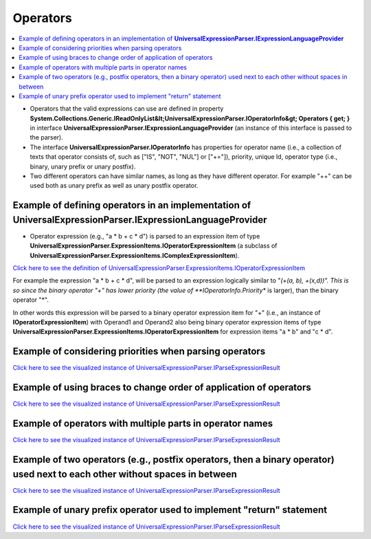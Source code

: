 =========
Operators
=========

.. contents::
   :local:
   :depth: 2

- Operators that the valid expressions can use are defined in property **System.Collections.Generic.IReadOnlyList&lt;UniversalExpressionParser.IOperatorInfo&gt; Operators { get; }** in interface **UniversalExpressionParser.IExpressionLanguageProvider** (an instance of this interface is passed to the parser).
- The interface **UniversalExpressionParser.IOperatorInfo** has properties for operator name (i.e., a collection of texts that operator consists of, such as ["IS", "NOT", "NUL"] or ["+="]), priority, unique Id, operator type (i.e., binary, unary prefix or unary postfix).
- Two different operators can have similar names, as long as they have different operator. For example "++" can be used both as unary prefix as well as unary postfix operator.

Example of defining operators in an implementation of **UniversalExpressionParser.IExpressionLanguageProvider**
===============================================================================================================

.. sourcecode:: csharp
     :linenos:     

     public class TestExpressionLanguageProviderBase : ExpressionLanguageProviderBase
     {
         //...
         // Some other method and property implementations here
         // ...
         public override IReadOnlyList<IOperatorInfo> Operators { get; } = new IOperatorInfo[] 
         {
         	// The third parameter (e.g., 0) is the priority.
         	new OperatorInfo(1, new [] {"!"}, OperatorType.PrefixUnaryOperator, 0),
         	new OperatorInfo(2, new [] {"IS", "NOT", "NULL"}, OperatorType.PostfixUnaryOperator, 0),
         
         	new OperatorInfo(3, new [] {"*"}, OperatorType.BinaryOperator, 10),
         	new OperatorInfo(4, new [] {"/"}, OperatorType.BinaryOperator, 10),
         
         	new OperatorInfo(5, new [] {"+"}, OperatorType.BinaryOperator, 30),
     	    new OperatorInfo(6, new [] {"-"}, OperatorType.BinaryOperator, 30),
         }
     }

- Operator expression (e.g., "a * b + c * d") is parsed to an expression item of type **UniversalExpressionParser.ExpressionItems.IOperatorExpressionItem** (a subclass of **UniversalExpressionParser.ExpressionItems.IComplexExpressionItem**).
  
`Click here to see the definition of UniversalExpressionParser.ExpressionItems.IOperatorExpressionItem <https://github.com/artakhak/UniversalExpressionParser/blob/main/UniversalExpressionParser/ExpressionItems/IOperatorExpressionItem.cs/>`_

For example the expression "a * b + c * d", will be parsed to an expression logically similar to "*(+(a, b), +(x,d))". This is so since the binary operator "+" has lower priority (the value of **IOperatorInfo.Priority** is larger), than the binary operator "*". 

In other words this expression will be parsed to a binary operator expression item for "+" (i.e., an instance of **IOperatorExpressionItem**) with Operand1 and Operand2 also being binary operator expression items of type **UniversalExpressionParser.ExpressionItems.IOperatorExpressionItem** for expression items "a * b" and "c * d".

Example of considering priorities when parsing operators
========================================================

.. sourcecode::
     :linenos:
     
     // The binary operator + has priority 30 and * has priority 20. Therefore, 
     // in expression below,  * is applied first and + is applied next.
     // The following expression is parsed to an expression equivalent to 
     // "=(var y, +(x1, *(f1(x2, +(x3, 1)), x4)))"
     var y = x1 + f1(x2,x3+1)*x4;

`Click here to see the visualized instance of UniversalExpressionParser.IParseExpressionResult <https://github.com/artakhak/UniversalExpressionParser/blob/main/UniversalExpressionParser.Tests/Demos/DemoExpressions/Operators/OperatorPriorities.parsed/>`_

Example of using braces to change order of application of operators
===================================================================

.. sourcecode::
     :linenos:
     
     // Without the braces, the expression below would be equivalent to x1+(x2*x3)-x4.
     var y1 = [x1+x2]*(x3-x4);


`Click here to see the visualized instance of UniversalExpressionParser.IParseExpressionResult <https://github.com/artakhak/UniversalExpressionParser/blob/main/UniversalExpressionParser.Tests/Demos/DemoExpressions/Operators/BracesToChangeOperatorEvaluationOrder.parsed/>`_

Example of operators with multiple parts in operator names
==========================================================

.. sourcecode::
     :linenos:
     
     // The expression below is similar to 
     // z = !((x1 IS NOT NULL) && (x2 IS NULL);
     z = !(x1 IS NOT NULL && x2 IS NULL);

`Click here to see the visualized instance of UniversalExpressionParser.IParseExpressionResult <https://github.com/artakhak/UniversalExpressionParser/blob/main/UniversalExpressionParser.Tests/Demos/DemoExpressions/Operators/MultipartOperators.parsed/>`_

Example of two operators (e.g., postfix operators, then a binary operator) used next to each other without spaces in between
============================================================================================================================

.. sourcecode::
     :linenos:
     
     // The spaces between two ++ operators, and + was omitted intentionally to show that the parser will parse the expression 
     // correctly even without the space.
     // The expression below is similar to  println(((x1++)++)+x2). To avoid confusion, in some cases it is better to use braces.
     println(x1+++++x2)

`Click here to see the visualized instance of UniversalExpressionParser.IParseExpressionResult <https://github.com/artakhak/UniversalExpressionParser/blob/main/UniversalExpressionParser.Tests/Demos/DemoExpressions/Operators/NoSpacesBetweenOperators.parsed/>`_

Example of unary prefix operator used to implement "return" statement
=====================================================================

.. sourcecode::
     :linenos:
     
     // return has priority int.MaxValue which is greater then any other operator priority, therefore
     // the expression below is equivalent to "return (x+(2.5*x))";
     return x+2.5*y;

     // another example within function body
     f1(x:int, y:int) : bool
     {
     	// return has priority int.MaxValue which is greater then any other operator priority, therefore
     	// the expression below is equivalent to "return (x+(2.5*x))";
     	return f(x)+y > 10;
     }

`Click here to see the visualized instance of UniversalExpressionParser.IParseExpressionResult <https://github.com/artakhak/UniversalExpressionParser/blob/main/UniversalExpressionParser.Tests/Demos/DemoExpressions/Operators/UnaryPrefixOperatorUsedForReturnStatement.parsed/>`_